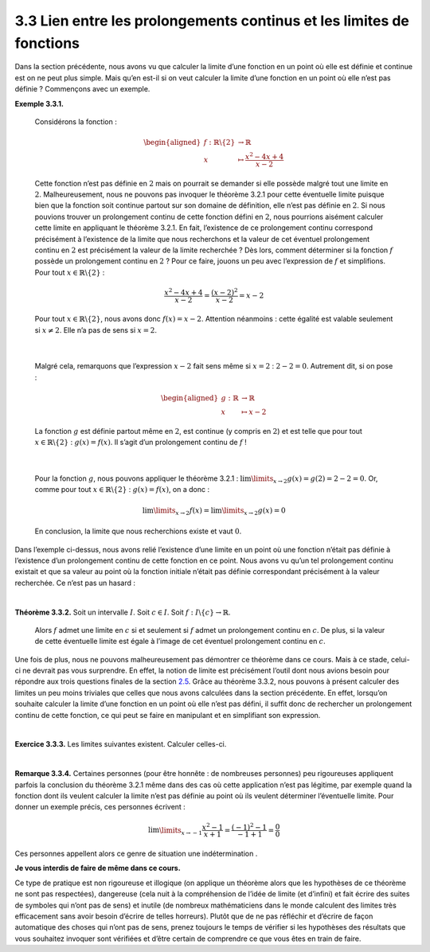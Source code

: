 
3.3 Lien entre les prolongements continus et les limites de fonctions
---------------------------------------------------------------------

Dans la section précédente, nous avons vu que calculer la limite d’une
fonction en un point où elle est définie et continue est on ne peut plus
simple. Mais qu’en est-il si on veut calculer la limite d’une fonction
en un point où elle n’est pas définie ? Commençons avec un exemple.

**Exemple 3.3.1.** 

  Considérons la fonction :

  .. math::

     \begin{aligned}
         f : \mathbb{R}\backslash \{2\} &\to \mathbb{R}\\
         x &\mapsto \frac{x^2-4x+4}{x-2}
         \end{aligned}

  Cette fonction n’est pas définie en :math:`2` mais on pourrait se
  demander si elle possède malgré tout une limite en :math:`2`.
  Malheureusement, nous ne pouvons pas invoquer le théorème
  3.2.1 pour cette éventuelle limite puisque bien que la
  fonction soit continue partout sur son domaine de définition, elle
  n’est pas définie en :math:`2`.
  Si nous pouvions trouver un prolongement continu de cette fonction
  défini en :math:`2`, nous pourrions aisément calculer cette limite en
  appliquant le théorème 3.2.1. En fait, l’existence de ce
  prolongement continu correspond précisément à l’existence de la limite
  que nous recherchons et la valeur de cet éventuel prolongement continu
  en :math:`2` est précisément la valeur de la limite recherchée ?
  Dès lors, comment déterminer si la fonction :math:`f` possède un
  prolongement continu en :math:`2` ? Pour ce faire, jouons un peu avec
  l’expression de :math:`f` et simplifions. Pour tout
  :math:`x \in \mathbb{R}\backslash \{2\}` :

  .. math:: \frac{x^2-4x+4}{x-2}=\frac{(x-2)^2}{x-2}=x-2

  Pour tout :math:`x \in \mathbb{R}\backslash \{2\}`, nous avons donc
  :math:`f(x)=x-2`. Attention néanmoins : cette égalité est valable
  seulement si :math:`x \neq 2`. Elle n’a pas de sens si :math:`x=2`.
| 

  Malgré cela, remarquons que l’expression :math:`x-2` fait sens même si
  :math:`x=2` : :math:`2-2=0`. Autrement dit, si on pose :

  .. math::

     \begin{aligned}
         g : \mathbb{R}&\to \mathbb{R}\\
         x &\mapsto x-2
         \end{aligned}

  La fonction :math:`g` est définie partout même en :math:`2`, est
  continue (y compris en :math:`2`) et est telle que pour tout
  :math:`x \in \mathbb{R}\backslash \{2\}` : :math:`g(x)=f(x)`. Il
  s’agit d’un prolongement continu de :math:`f` !
| 
  
  Pour la fonction :math:`g`, nous pouvons appliquer le théorème
  3.2.1 : :math:`\lim\limits_{x \to 2} g(x)=g(2)=2-2=0`. Or,
  comme pour tout :math:`x \in \mathbb{R}\backslash \{2\}` :
  :math:`g(x)=f(x)`, on a donc :

  .. math:: \lim\limits_{x \to 2} f(x) = \lim\limits_{x \to 2} g(x) =0

  En conclusion, la limite que nous recherchions existe et vaut
  :math:`0`.

Dans l’exemple ci-dessus, nous avons relié l’existence d’une limite en
un point où une fonction n’était pas définie à l’existence d’un
prolongement continu de cette fonction en ce point. Nous avons vu qu’un
tel prolongement continu existait et que sa valeur au point où la
fonction initiale n’était pas définie correspondant précisément à la
valeur recherchée. Ce n’est pas un hasard :

|

**Théorème 3.3.2.** Soit un intervalle :math:`I`. Soit :math:`c \in I`. Soit :math:`f : I \backslash \{c\} \to \mathbb{R}`.

  Alors :math:`f` admet une limite en :math:`c` si et seulement si
  :math:`f` admet un prolongement continu en :math:`c`.
  De plus, si la valeur de cette éventuelle limite est égale à l’image
  de cet éventuel prolongement continu en :math:`c`.

Une fois de plus, nous ne pouvons malheureusement pas démontrer ce
théorème dans ce cours. Mais à ce stade, celui-ci ne devrait pas vous
surprendre. En effet, la notion de limite est précisément l’outil dont
nous avions besoin pour répondre aux trois questions finales de la
section `2.5 <#procont>`__. Grâce au théorème 3.3.2, nous
pouvons à présent calculer des limites un peu moins triviales que celles
que nous avons calculées dans la section précédente. En effet, lorsqu’on
souhaite calculer la limite d’une fonction en un point où elle n’est pas
défini, il suffit donc de rechercher un prolongement continu de cette
fonction, ce qui peut se faire en manipulant et en simplifiant son
expression.

|

**Exercice 3.3.3.** Les limites suivantes existent. Calculer celles-ci.

.. inginious:: limite1_1
.. inginious:: limite1_2
.. inginious:: limite1_3
.. inginious:: limite1_4
.. inginious:: limite1_5
.. inginious:: limite1_6
.. inginious:: limite1_7
.. inginious:: limite1_8

|

**Remarque 3.3.4.** Certaines personnes (pour être honnête : de nombreuses personnes) peu
rigoureuses appliquent parfois la conclusion du théorème
3.2.1 même dans des cas où cette application n’est pas
légitime, par exemple quand la fonction dont ils veulent calculer la
limite n’est pas définie au point où ils veulent déterminer
l’éventuelle limite. Pour donner un exemple précis, ces personnes
écrivent :

.. math:: \lim\limits_{x \to -1} \frac{x^2-1}{x+1}=\frac{(-1)^2-1}{-1+1}=\frac{0}{0}

Ces personnes appellent alors ce genre de situation une
indétermination .

**Je vous interdis de faire de même dans ce cours.**

Ce type de pratique est non rigoureuse et illogique (on applique un
théorème alors que les hypothèses de ce théorème ne sont pas
respectées), dangereuse (cela nuit à la compréhension de l’idée de
limite (et d’infini) et fait écrire des suites de symboles qui n’ont pas
de sens) et inutile (de nombreux mathématiciens dans le monde calculent
des limites très efficacement sans avoir besoin d’écrire de telles
horreurs). Plutôt que de ne pas réfléchir et d’écrire de façon
automatique des choses qui n’ont pas de sens, prenez toujours le temps
de vérifier si les hypothèses des résultats que vous souhaitez invoquer
sont vérifiées et d’être certain de comprendre ce que vous êtes en train
de faire.


